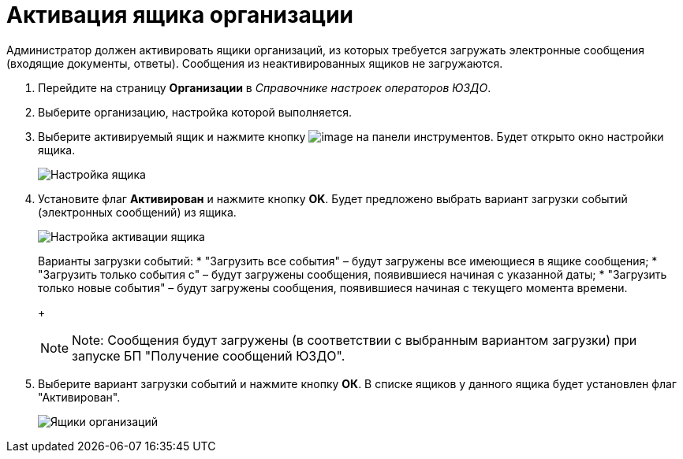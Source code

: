 = Активация ящика организации

Администратор должен активировать ящики организаций, из которых требуется загружать электронные сообщения (входящие документы, ответы). Сообщения из неактивированных ящиков не загружаются.

. Перейдите на страницу *Организации* в [.dfn .term]_Справочнике настроек операторов ЮЗДО_.
. Выберите организацию, настройка которой выполняется.
. Выберите активируемый ящик и нажмите кнопку image:img/btn/bt_editorganization.png[image] на панели инструментов. Будет открыто окно настройки ящика.
+
image::boxConfigurationForActivation.png[Настройка ящика]
. Установите флаг *Активирован* и нажмите кнопку *OK*. Будет предложено выбрать вариант загрузки событий (электронных сообщений) из ящика.
+
image::activateBox.png[Настройка активации ящика]
+
Варианты загрузки событий:
* "Загрузить все события" – будут загружены все имеющиеся в ящике сообщения;
* "Загрузить только события с" – будут загружены сообщения, появившиеся начиная с указанной даты;
* "Загрузить только новые события" – будут загружены сообщения, появившиеся начиная с текущего момента времени.
+
[NOTE]
====
[.note__title]#Note:# Сообщения будут загружены (в соответствии с выбранным вариантом загрузки) при запуске БП "Получение сообщений ЮЗДО".
====
. Выберите вариант загрузки событий и нажмите кнопку *ОК*. В списке ящиков у данного ящика будет установлен флаг "Активирован".
+
image::orgBoxesWithActivated.png[Ящики организаций]
